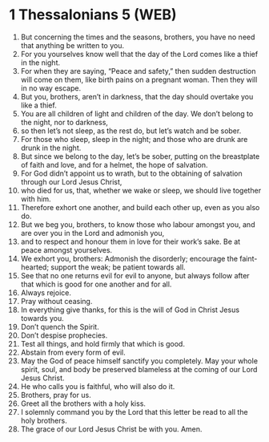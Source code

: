 * 1 Thessalonians 5 (WEB)
:PROPERTIES:
:ID: WEB/52-1TH05
:END:

1. But concerning the times and the seasons, brothers, you have no need that anything be written to you.
2. For you yourselves know well that the day of the Lord comes like a thief in the night.
3. For when they are saying, “Peace and safety,” then sudden destruction will come on them, like birth pains on a pregnant woman. Then they will in no way escape.
4. But you, brothers, aren’t in darkness, that the day should overtake you like a thief.
5. You are all children of light and children of the day. We don’t belong to the night, nor to darkness,
6. so then let’s not sleep, as the rest do, but let’s watch and be sober.
7. For those who sleep, sleep in the night; and those who are drunk are drunk in the night.
8. But since we belong to the day, let’s be sober, putting on the breastplate of faith and love, and for a helmet, the hope of salvation.
9. For God didn’t appoint us to wrath, but to the obtaining of salvation through our Lord Jesus Christ,
10. who died for us, that, whether we wake or sleep, we should live together with him.
11. Therefore exhort one another, and build each other up, even as you also do.
12. But we beg you, brothers, to know those who labour amongst you, and are over you in the Lord and admonish you,
13. and to respect and honour them in love for their work’s sake. Be at peace amongst yourselves.
14. We exhort you, brothers: Admonish the disorderly; encourage the faint-hearted; support the weak; be patient towards all.
15. See that no one returns evil for evil to anyone, but always follow after that which is good for one another and for all.
16. Always rejoice.
17. Pray without ceasing.
18. In everything give thanks, for this is the will of God in Christ Jesus towards you.
19. Don’t quench the Spirit.
20. Don’t despise prophecies.
21. Test all things, and hold firmly that which is good.
22. Abstain from every form of evil.
23. May the God of peace himself sanctify you completely. May your whole spirit, soul, and body be preserved blameless at the coming of our Lord Jesus Christ.
24. He who calls you is faithful, who will also do it.
25. Brothers, pray for us.
26. Greet all the brothers with a holy kiss.
27. I solemnly command you by the Lord that this letter be read to all the holy brothers.
28. The grace of our Lord Jesus Christ be with you. Amen.
